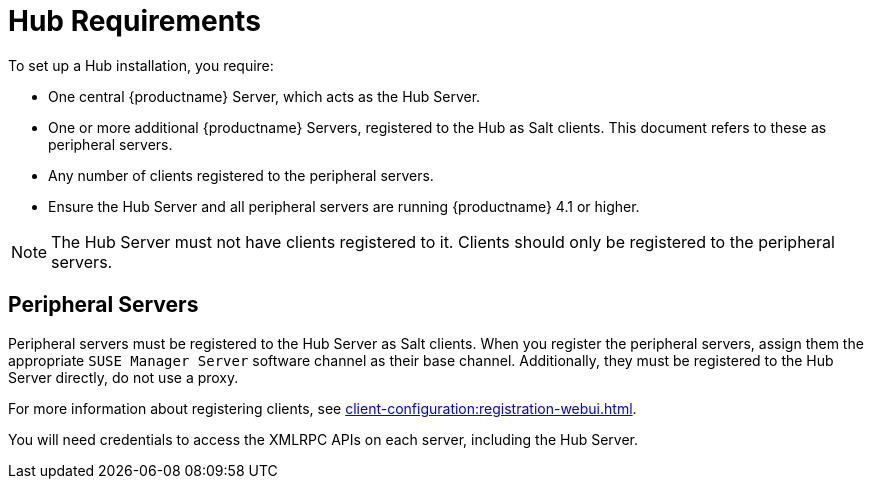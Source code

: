 [[lsd-hub-reqs]]
= Hub Requirements

To set up a Hub installation, you require:

* One central {productname} Server, which acts as the Hub Server.
* One or more additional {productname} Servers, registered to the Hub as Salt clients.
This document refers to these as peripheral servers.
* Any number of clients registered to the peripheral servers.
* Ensure the Hub Server and all peripheral servers are running {productname}{nbsp}4.1 or higher.

[NOTE]
====
The Hub Server must not have clients registered to it.
Clients should only be registered to the peripheral servers.
====

== Peripheral Servers

Peripheral servers must be registered to the Hub Server as Salt clients.
When you register the peripheral servers, assign them the appropriate ``SUSE Manager Server`` software channel as their base channel.
Additionally, they must be registered to the Hub Server directly, do not use a proxy.

For more information about registering clients, see xref:client-configuration:registration-webui.adoc[].


You will need credentials to access the XMLRPC APIs on each server, including the Hub Server.
